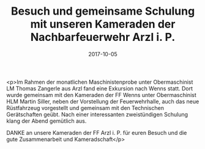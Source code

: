 #+TITLE: Besuch und gemeinsame Schulung mit unseren Kameraden der Nachbarfeuerwehr Arzl i. P.
#+DATE: 2017-10-05
#+FACEBOOK_URL: https://facebook.com/ffwenns/posts/1722715877803530

<p>Im Rahmen der monatlichen Maschinistenprobe unter Obermaschinist LM Thomas Zangerle aus Arzl fand eine Exkursion nach Wenns statt. Dort wurde gemeinsam mit den Kameraden der FF Wenns unter Obermaschinist HLM Martin Siller, neben der Vorstellung der Feuerwehrhalle, auch das neue Rüstfahrzeug vorgestellt und gemeinsam mit den Technischen Gerätschaften geübt. Nach einer interessanten zweistündigen Schulung klang der Abend gemütlich aus. 

DANKE an unsere Kameraden der FF Arzl i. P. für euren Besuch und die gute Zusammenarbeit und Kameradschaft</p>
